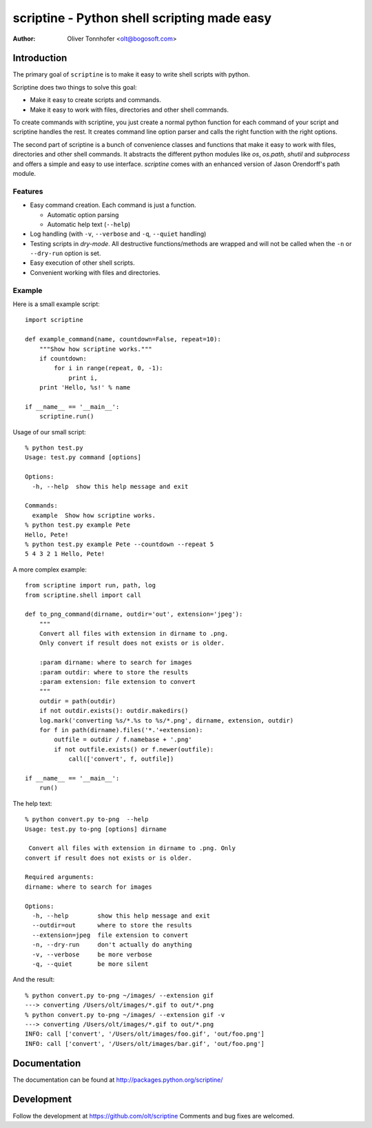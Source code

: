 scriptine - Python shell scripting made easy
============================================

:Author: Oliver Tonnhofer <olt@bogosoft.com>

Introduction
~~~~~~~~~~~~

The primary goal of ``scriptine`` is to make it easy to write shell scripts
with python.

Scriptine does two things to solve this goal:

* Make it easy to create scripts and commands.
* Make it easy to work with files, directories and other shell commands.

To create commands with scriptine, you just create a normal python function for each command of your script and scriptine handles the rest. It creates command line option parser and calls the right function with the right options.

The second part of scriptine is a bunch of convenience classes and functions that make it easy to work with files, directories and other shell commands.
It abstracts the different python modules like `os`, `os.path`, `shutil` and `subprocess` and offers a simple and easy to use interface. `scriptine` comes with an enhanced version of Jason Orendorff's path module.


Features
--------

* Easy command creation. Each command is just a function.

  * Automatic option parsing
  * Automatic help text (``--help``)
* Log handling (with ``-v``, ``--verbose`` and ``-q``, ``--quiet`` handling)
* Testing scripts in `dry-mode`. All destructive functions/methods are wrapped and will
  not be called when the ``-n`` or ``--dry-run`` option is set.
* Easy execution of other shell scripts.
* Convenient working with files and directories.


Example
-------

Here is a small example script::

    import scriptine

    def example_command(name, countdown=False, repeat=10):
        """Show how scriptine works."""
        if countdown:
            for i in range(repeat, 0, -1):
                print i,
        print 'Hello, %s!' % name

    if __name__ == '__main__':
        scriptine.run()

Usage of our small script::

    % python test.py
    Usage: test.py command [options]

    Options:
      -h, --help  show this help message and exit

    Commands:
      example  Show how scriptine works.
    % python test.py example Pete
    Hello, Pete!
    % python test.py example Pete --countdown --repeat 5
    5 4 3 2 1 Hello, Pete!


A more complex example::

    from scriptine import run, path, log
    from scriptine.shell import call

    def to_png_command(dirname, outdir='out', extension='jpeg'):
        """
        Convert all files with extension in dirname to .png.
        Only convert if result does not exists or is older.

        :param dirname: where to search for images
        :param outdir: where to store the results
        :param extension: file extension to convert
        """
        outdir = path(outdir)
        if not outdir.exists(): outdir.makedirs()
        log.mark('converting %s/*.%s to %s/*.png', dirname, extension, outdir)
        for f in path(dirname).files('*.'+extension):
            outfile = outdir / f.namebase + '.png'
            if not outfile.exists() or f.newer(outfile):
                call(['convert', f, outfile])

    if __name__ == '__main__':
        run()

The help text::

    % python convert.py to-png  --help
    Usage: test.py to-png [options] dirname

     Convert all files with extension in dirname to .png. Only
    convert if result does not exists or is older.

    Required arguments:
    dirname: where to search for images

    Options:
      -h, --help        show this help message and exit
      --outdir=out      where to store the results
      --extension=jpeg  file extension to convert
      -n, --dry-run     don't actually do anything
      -v, --verbose     be more verbose
      -q, --quiet       be more silent

And the result::

    % python convert.py to-png ~/images/ --extension gif
    ---> converting /Users/olt/images/*.gif to out/*.png
    % python convert.py to-png ~/images/ --extension gif -v
    ---> converting /Users/olt/images/*.gif to out/*.png
    INFO: call ['convert', '/Users/olt/images/foo.gif', 'out/foo.png']
    INFO: call ['convert', '/Users/olt/images/bar.gif', 'out/foo.png']

Documentation
~~~~~~~~~~~~~

The documentation can be found at http://packages.python.org/scriptine/

Development
~~~~~~~~~~~

Follow the development at https://github.com/olt/scriptine Comments and bug fixes are welcomed.

